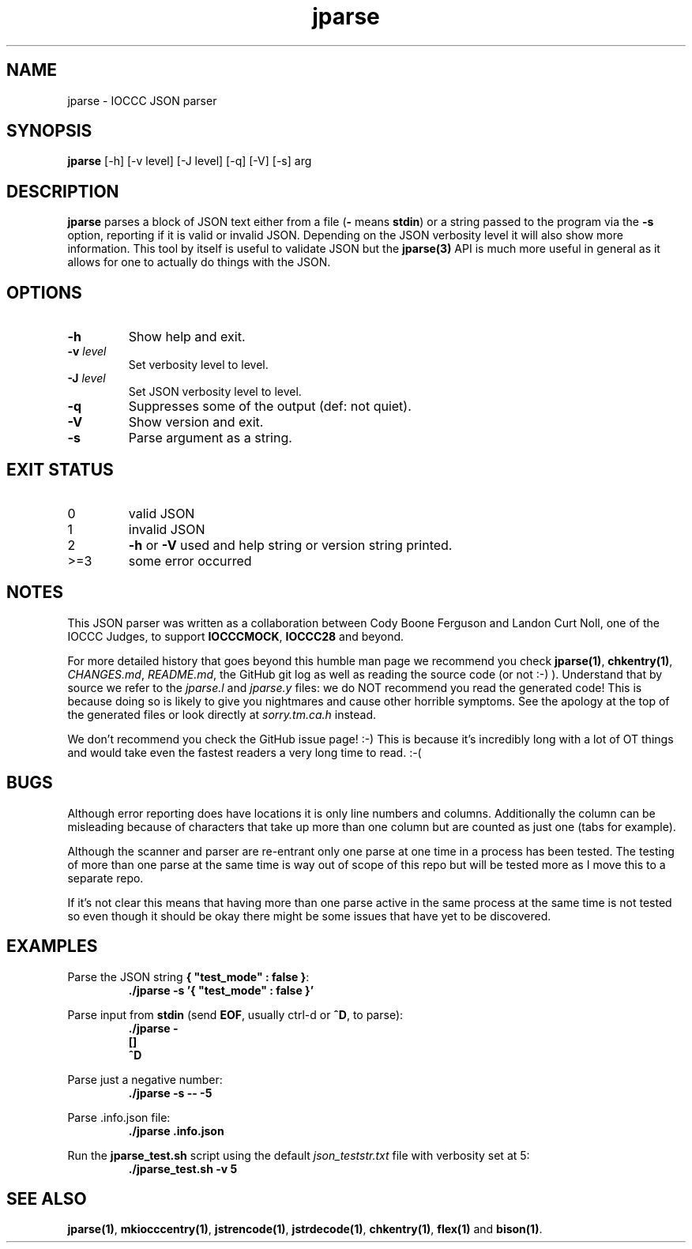.\" section 1 man page for jparse
.\"
.\" This man page was first written by Cody Boone Ferguson for the IOCCC
.\" in 2022.
.\"
.\" Humour impairment is not virtue nor is it a vice, it's just plain
.\" wrong: almost as wrong as JSON spec mis-features and C++ obfuscation! :-)
.\"
.\" "Share and Enjoy!"
.\"     --  Sirius Cybernetics Corporation Complaints Division, JSON spec department. :-)
.\"
.TH jparse 1 "19 January 2023" "jparse" "IOCCC tools"
.SH NAME
jparse \- IOCCC JSON parser
.SH SYNOPSIS
\fBjparse\fP [\-h] [\-v level] [\-J level] [\-q] [\-V] [\-s] arg
.SH DESCRIPTION
\fBjparse\fP parses a block of JSON text either from a file (\fB\-\fP means \fBstdin\fP) or a string passed to the program via the \fB\-s\fP option, reporting if it is valid or invalid JSON.
Depending on the JSON verbosity level it will also show more information.
This tool by itself is useful to validate JSON but the \fBjparse(3)\fP API is much more useful in general as it allows for one to actually do things with the JSON.
.PP
.SH OPTIONS
.TP
\fB\-h\fP
Show help and exit.
.TP
\fB\-v \fIlevel\fP\fP
Set verbosity level to level.
.TP
\fB\-J \fIlevel\fP\fP
Set JSON verbosity level to level.
.TP
\fB\-q\fP
Suppresses some of the output (def: not quiet).
.TP
\fB\-V\fP
Show version and exit.
.TP
\fB\-s\fP
Parse argument as a string.
.SH EXIT STATUS
.TP
0
valid JSON
.TQ
1
invalid JSON
.TQ
2
\fB\-h\fP or \fB\-V\fP used and help string or version string printed.
.TQ
>=3
some error occurred
.SH NOTES
.PP
This JSON parser was written as a collaboration between Cody Boone Ferguson and Landon Curt Noll, one of the IOCCC Judges, to support \fBIOCCCMOCK\fP, \fBIOCCC28\fP and beyond.
.PP
For more detailed history that goes beyond this humble man page we recommend you check \fBjparse(1)\fP, \fBchkentry(1)\fP, \fICHANGES.md\fP, \fIREADME.md\fP, the GitHub git log as well as reading the source code (or not :\-) ).
Understand that by source we refer to the \fIjparse.l\fP and \fIjparse.y\fP files: we do NOT recommend you read the generated code!
This is because doing so is likely to give you nightmares and cause other horrible symptoms.
See the apology at the top of the generated files or look directly at \fIsorry.tm.ca.h\fP instead.
.PP
We don't recommend you check the GitHub issue page! :\-)
This is because it's incredibly long with a lot of OT things and would take even the fastest readers a very long time to read. :\-(
.PP
.SH BUGS
.PP
Although error reporting does have locations it is only line numbers and columns.
Additionally the column can be misleading because of characters that take up more than one column but are counted as just one (tabs for example).
.PP
Although the scanner and parser are re-entrant only one parse at one time in a process has been tested.
The testing of more than one parse at the same time is way out of scope of this repo but will be tested more as I move this to a separate repo.
.PP
If it's not clear this means that having more than one parse active in the same process at the same time is not tested so even though it should be okay there might be some issues that have yet to be discovered.
.SH EXAMPLES
.PP
.nf
Parse the JSON string \fB{ "test_mode" : false }\fP:
.RS
\fB
 ./jparse \-s '{ "test_mode" : false }'\fP
.fi
.RE
.PP
.nf
Parse input from \fBstdin\fP (send \fBEOF\fP, usually ctrl\-d or \fB^D\fP, to parse):
.RS
\fB
 ./jparse \-
 []
 ^D\fP
.fi
.RE
.PP
.nf
Parse just a negative number:
.RS
\fB
 ./jparse \-s \-\- \-5\fP
.fi
.RE
.PP
.nf
Parse .info.json file:
.RS
\fB
 ./jparse .info.json\fP
.fi
.RE
.PP
.nf
Run the \fBjparse_test.sh\fP script using the default \fIjson_teststr.txt\fP file with verbosity set at 5:
.RS
\fB
 ./jparse_test.sh \-v 5\fP
.fi
.RE
.SH SEE ALSO
.PP
\fBjparse(1)\fP, \fBmkiocccentry(1)\fP, \fBjstrencode(1)\fP, \fBjstrdecode(1)\fP, \fBchkentry(1)\fP, \fBflex(1)\fP and \fBbison(1)\fP.
